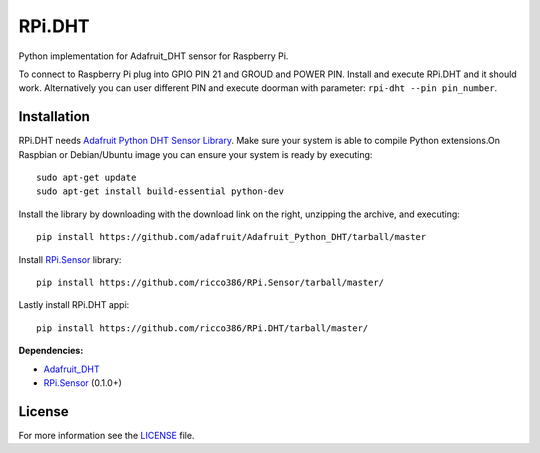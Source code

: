 RPi.DHT
#######

Python implementation for Adafruit_DHT sensor for Raspberry Pi.

To connect to Raspberry Pi plug into GPIO PIN 21 and GROUD and POWER PIN. Install and execute RPi.DHT and it should work. Alternatively you can user different PIN and execute doorman with parameter: ``rpi-dht --pin pin_number``.


.. image:: doc/RPi.DHT.png


Installation
------------

RPi.DHT needs `Adafruit Python DHT Sensor Library <https://github.com/adafruit/Adafruit_Python_DHT>`_. Make sure your system is able to compile Python extensions.On Raspbian or Debian/Ubuntu image you can ensure your system is ready by executing::

    sudo apt-get update
    sudo apt-get install build-essential python-dev

Install the library by downloading with the download link on the right, unzipping the archive, and executing::

    pip install https://github.com/adafruit/Adafruit_Python_DHT/tarball/master

Install `RPi.Sensor <https://github.com/ricco386/RPi.Sensor>`_ library::

    pip install https://github.com/ricco386/RPi.Sensor/tarball/master/

Lastly install RPi.DHT appi::

    pip install https://github.com/ricco386/RPi.DHT/tarball/master/

**Dependencies:**

- `Adafruit_DHT <https://github.com/adafruit/Adafruit_Python_DHT>`_
- `RPi.Sensor <https://github.com/ricco386/RPi.Sensor>`_ (0.1.0+)

License
-------

For more information see the `LICENSE <https://github.com/ricco386/RPi.DHT/blob/master/LICENSE>`_ file.
